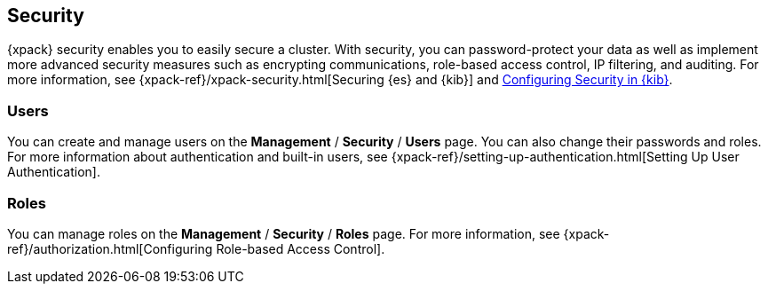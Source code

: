 [role="xpack"]
[[xpack-security]]
== Security

{xpack} security enables you to easily secure a cluster. With security, you can
password-protect your data as well as implement more advanced security measures
such as encrypting communications, role-based access control, IP filtering, and
auditing. For more information, see
{xpack-ref}/xpack-security.html[Securing {es} and {kib}] and
<<using-kibana-with-security,Configuring Security in {kib}>>.

[float]
=== Users

You can create and manage users on the *Management* / *Security* / *Users* page.
You can also change their passwords and roles. For more information about
authentication and built-in users, see
{xpack-ref}/setting-up-authentication.html[Setting Up User Authentication].

[float]
=== Roles

You can manage roles on the *Management* / *Security* / *Roles* page.  For more
information, see
{xpack-ref}/authorization.html[Configuring Role-based Access Control].
